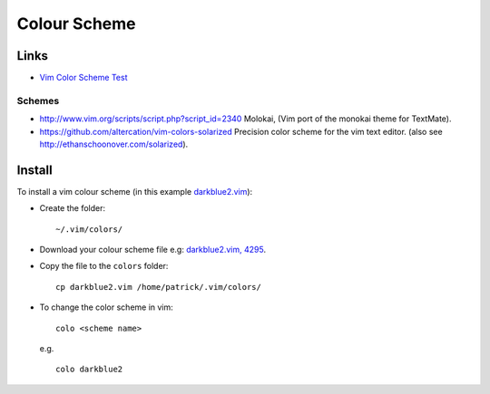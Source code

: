Colour Scheme
*************

Links
=====

- `Vim Color Scheme Test`_

Schemes
-------

- http://www.vim.org/scripts/script.php?script_id=2340
  Molokai, (Vim port of the monokai theme for TextMate).
- https://github.com/altercation/vim-colors-solarized
  Precision color scheme for the vim text editor.
  (also see http://ethanschoonover.com/solarized).

Install
=======

To install a vim colour scheme (in this example darkblue2.vim_):

- Create the folder:

  ::

    ~/.vim/colors/

- Download your colour scheme file e.g: `darkblue2.vim, 4295`_.

- Copy the file to the ``colors`` folder:

  ::

    cp darkblue2.vim /home/patrick/.vim/colors/

- To change the color scheme in vim:

  ::

    colo <scheme name>

  e.g.

  ::

    colo darkblue2


.. _`Vim Color Scheme Test`: http://code.google.com/p/vimcolorschemetest/
.. _darkblue2.vim: http://www.vim.org/scripts/script.php?script_id=811
.. _`darkblue2.vim, 4295`: http://www.vim.org/scripts/download_script.php?src_id=4295

